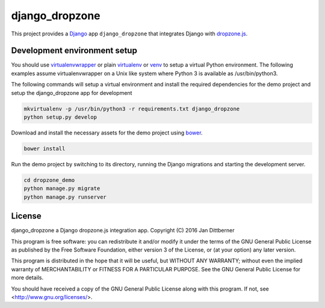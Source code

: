 django_dropzone
===============

This project provides a `Django`_ app ``django_dropzone`` that integrates
Django with `dropzone.js`_.

.. _Django: https://www.djangoproject.com/
.. _dropzone.js: http://www.dropzonejs.com/


Development environment setup
-----------------------------

You should use `virtualenvwrapper`_ or plain `virtualenv`_ or `venv`_ to setup
a virtual Python environment. The following examples assume virtualenvwrapper
on a Unix like system where Python 3 is available as /usr/bin/python3.

The following commands will setup a virtual environment and install the
required dependencies for the demo project and setup the django_dropzone app
for development

.. code-block:: bash

   mkvirtualenv -p /usr/bin/python3 -r requirements.txt django_dropzone
   python setup.py develop

Download and install the necessary assets for the demo project using `bower`_.

.. code-block:: bash

   bower install

Run the demo project by switching to its directory, running the Django
migrations and starting the development server.

.. code-block:: bash

   cd dropzone_demo
   python manage.py migrate
   python manage.py runserver

.. _virtualenvwrapper: https://pypi.python.org/pypi/virtualenvwrapper
.. _virtualenv: https://pypi.python.org/pypi/virtualenv
.. _venv: https://docs.python.org/3/library/venv.html
.. _bower: https://bower.io/


License
-------

django_dropzone a Django dropzone.js integration app.
Copyright (C) 2016  Jan Dittberner

This program is free software: you can redistribute it and/or modify
it under the terms of the GNU General Public License as published by
the Free Software Foundation, either version 3 of the License, or
(at your option) any later version.

This program is distributed in the hope that it will be useful,
but WITHOUT ANY WARRANTY; without even the implied warranty of
MERCHANTABILITY or FITNESS FOR A PARTICULAR PURPOSE.  See the
GNU General Public License for more details.

You should have received a copy of the GNU General Public License
along with this program.  If not, see <http://www.gnu.org/licenses/>.


